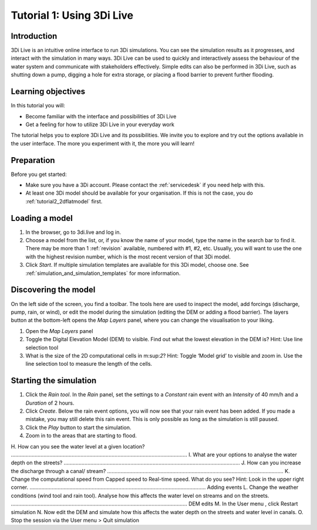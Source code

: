 .. _tutorial_3di_live:

Tutorial 1: Using 3Di Live
==========================

Introduction
------------

3Di Live is an intuitive online interface to run 3Di simulations. You can see the simulation results as it progresses, and interact with the simulation in many ways. 3Di Live can be used to quickly and interactively assess the behaviour of the water system and communicate with stakeholders effectively. Simple edits can also be performed in 3Di Live, such as shutting down a pump, digging a hole for extra storage, or placing a flood barrier to prevent further flooding. 


Learning objectives
-------------------
In this tutorial you will:

- Become familiar with the interface and possibilities of 3Di Live 

- Get a feeling for how to utilize 3Di Live in your everyday work

The tutorial helps you to explore 3Di Live and its possibilities. We invite you to explore and try out the options available in the user interface. The more you experiment with it, the more you will learn! 

Preparation
-----------

Before you get started:

* Make sure you have a 3Di account. Please contact the :ref:`servicedesk` if you need help with this.

* At least one 3Di model should be available for your organisation. If this is not the case, you do :ref:`tutorial2_2dflatmodel` first.

Loading a model
---------------

#) In the browser, go to 3di.live and log in.

#) Choose a model from the list, or, if you know the name of your model, type the name in the search bar to find it. There may be more than 1 :ref:`revision` available, numbered with #1, #2, etc. Usually, you will want to use the one with the highest revision number, which is the most recent version of that 3Di model.

#) Click *Start*. If multiple simulation templates are available for this 3Di model, choose one. See :ref:`simulation_and_simulation_templates` for more information.

Discovering the model
---------------------

On the left side of the screen, you find a toolbar. The tools here are used to inspect the model, add forcings (discharge, pump, rain, or wind), or edit the model during the simulation (editing the DEM or adding a flood barrier). The layers button at the bottom-left opens the *Map Layers* panel, where you can change the visualisation to your liking.
 
#)	Open the *Map Layers* panel

#)	Toggle the Digital Elevation Model (DEM) to visible. Find out what the lowest elevation in the DEM is? Hint: Use line selection tool

#)	What is the size of the 2D computational cells in m:sup:`2`? Hint: Toggle ‘Model grid’ to visible and zoom in. Use the line selection tool to measure the length of the cells.

Starting the simulation
-----------------------

#) Click the *Rain tool*. In the *Rain* panel, set the settings to a *Constant* rain event with an *Intensity* of 40 mm/h and a *Duration* of 2 hours. 


#) Click *Create*. Below the rain event options, you will now see that your rain event has been added. If you made a mistake, you may still delete this rain event. This is only possible as long as the simulation is still paused.

#) Click the *Play* button to start the simulation. 

#) Zoom in to the areas that are starting to flood. 


H.	How can you see the water level at a given location?
………………………………………………………………………………………………………..
I.	What are your options to analyse the water depth on the streets?
………………………………………………………………………………………………………..
J.	How can you increase the discharge through a canal/ stream?
………………………………………………………………………………………………………..
K.	Change the computational speed from Capped speed to Real-time speed. What do you see?  Hint: Look in the upper right corner.
………………………………………………………………………………………………………..
Adding events
L.	Change the weather conditions (wind tool and rain tool). Analyse how this affects the water level on streams and on the streets.   
………………………………………………………………………………………………………..
DEM edits
M.	In the User menu  , click Restart simulation 
N.	Now edit the DEM and simulate how this affects the water depth on the streets and water level in canals. 
O.	Stop the session via the User menu   >  Quit simulation  

